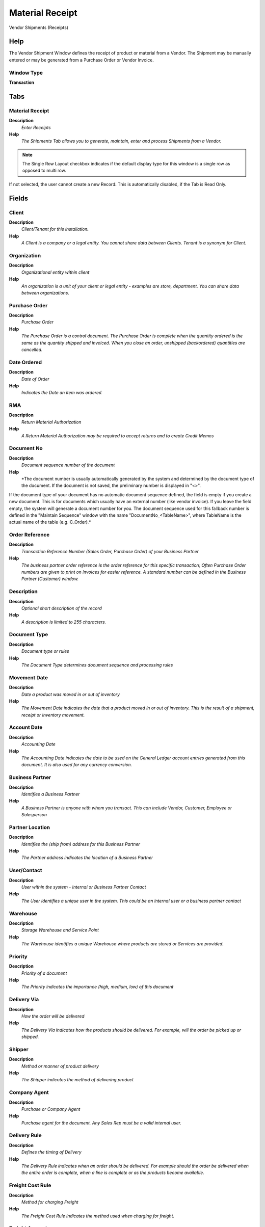 
.. _functional-guide/window/window-materialreceipt:

================
Material Receipt
================

Vendor Shipments (Receipts)

Help
====
The Vendor Shipment Window defines the receipt of product or material from a Vendor.  The Shipment may be manually entered or may be generated from a Purchase Order or Vendor Invoice.

Window Type
-----------
\ **Transaction**\ 


Tabs
====

Material Receipt
----------------
\ **Description**\ 
 \ *Enter Receipts*\ 
\ **Help**\ 
 \ *The Shipments Tab allows you to generate, maintain, enter and process Shipments from a Vendor.*\ 

.. note::
    The Single Row Layout checkbox indicates if the default display type for this window is a single row as opposed to multi row.
If not selected, the user cannot create a new Record.  This is automatically disabled, if the Tab is Read Only.

Fields
======

Client
------
\ **Description**\ 
 \ *Client/Tenant for this installation.*\ 
\ **Help**\ 
 \ *A Client is a company or a legal entity. You cannot share data between Clients. Tenant is a synonym for Client.*\ 

Organization
------------
\ **Description**\ 
 \ *Organizational entity within client*\ 
\ **Help**\ 
 \ *An organization is a unit of your client or legal entity - examples are store, department. You can share data between organizations.*\ 

Purchase Order
--------------
\ **Description**\ 
 \ *Purchase Order*\ 
\ **Help**\ 
 \ *The Purchase Order is a control document.  The Purchase Order is complete when the quantity ordered is the same as the quantity shipped and invoiced.  When you close an order, unshipped (backordered) quantities are cancelled.*\ 

Date Ordered
------------
\ **Description**\ 
 \ *Date of Order*\ 
\ **Help**\ 
 \ *Indicates the Date an item was ordered.*\ 

RMA
---
\ **Description**\ 
 \ *Return Material Authorization*\ 
\ **Help**\ 
 \ *A Return Material Authorization may be required to accept returns and to create Credit Memos*\ 

Document No
-----------
\ **Description**\ 
 \ *Document sequence number of the document*\ 
\ **Help**\ 
 \ *The document number is usually automatically generated by the system and determined by the document type of the document. If the document is not saved, the preliminary number is displayed in "<>".

If the document type of your document has no automatic document sequence defined, the field is empty if you create a new document. This is for documents which usually have an external number (like vendor invoice).  If you leave the field empty, the system will generate a document number for you. The document sequence used for this fallback number is defined in the "Maintain Sequence" window with the name "DocumentNo_<TableName>", where TableName is the actual name of the table (e.g. C_Order).*\ 

Order Reference
---------------
\ **Description**\ 
 \ *Transaction Reference Number (Sales Order, Purchase Order) of your Business Partner*\ 
\ **Help**\ 
 \ *The business partner order reference is the order reference for this specific transaction; Often Purchase Order numbers are given to print on Invoices for easier reference.  A standard number can be defined in the Business Partner (Customer) window.*\ 

Description
-----------
\ **Description**\ 
 \ *Optional short description of the record*\ 
\ **Help**\ 
 \ *A description is limited to 255 characters.*\ 

Document Type
-------------
\ **Description**\ 
 \ *Document type or rules*\ 
\ **Help**\ 
 \ *The Document Type determines document sequence and processing rules*\ 

Movement Date
-------------
\ **Description**\ 
 \ *Date a product was moved in or out of inventory*\ 
\ **Help**\ 
 \ *The Movement Date indicates the date that a product moved in or out of inventory.  This is the result of a shipment, receipt or inventory movement.*\ 

Account Date
------------
\ **Description**\ 
 \ *Accounting Date*\ 
\ **Help**\ 
 \ *The Accounting Date indicates the date to be used on the General Ledger account entries generated from this document. It is also used for any currency conversion.*\ 

Business Partner
----------------
\ **Description**\ 
 \ *Identifies a Business Partner*\ 
\ **Help**\ 
 \ *A Business Partner is anyone with whom you transact.  This can include Vendor, Customer, Employee or Salesperson*\ 

Partner Location
----------------
\ **Description**\ 
 \ *Identifies the (ship from) address for this Business Partner*\ 
\ **Help**\ 
 \ *The Partner address indicates the location of a Business Partner*\ 

User/Contact
------------
\ **Description**\ 
 \ *User within the system - Internal or Business Partner Contact*\ 
\ **Help**\ 
 \ *The User identifies a unique user in the system. This could be an internal user or a business partner contact*\ 

Warehouse
---------
\ **Description**\ 
 \ *Storage Warehouse and Service Point*\ 
\ **Help**\ 
 \ *The Warehouse identifies a unique Warehouse where products are stored or Services are provided.*\ 

Priority
--------
\ **Description**\ 
 \ *Priority of a document*\ 
\ **Help**\ 
 \ *The Priority indicates the importance (high, medium, low) of this document*\ 

Delivery Via
------------
\ **Description**\ 
 \ *How the order will be delivered*\ 
\ **Help**\ 
 \ *The Delivery Via indicates how the products should be delivered. For example, will the order be picked up or shipped.*\ 

Shipper
-------
\ **Description**\ 
 \ *Method or manner of product delivery*\ 
\ **Help**\ 
 \ *The Shipper indicates the method of delivering product*\ 

Company Agent
-------------
\ **Description**\ 
 \ *Purchase or Company Agent*\ 
\ **Help**\ 
 \ *Purchase agent for the document. Any Sales Rep must be a valid internal user.*\ 

Delivery Rule
-------------
\ **Description**\ 
 \ *Defines the timing of Delivery*\ 
\ **Help**\ 
 \ *The Delivery Rule indicates when an order should be delivered. For example should the order be delivered when the entire order is complete, when a line is complete or as the products become available.*\ 

Freight Cost Rule
-----------------
\ **Description**\ 
 \ *Method for charging Freight*\ 
\ **Help**\ 
 \ *The Freight Cost Rule indicates the method used when charging for freight.*\ 

Freight Amount
--------------
\ **Description**\ 
 \ *Freight Amount*\ 
\ **Help**\ 
 \ *The Freight Amount indicates the amount charged for Freight in the document currency.*\ 

Charge
------
\ **Description**\ 
 \ *Additional document charges*\ 
\ **Help**\ 
 \ *The Charge indicates a type of Charge (Handling, Shipping, Restocking)*\ 

Charge amount
-------------
\ **Description**\ 
 \ *Charge Amount*\ 
\ **Help**\ 
 \ *The Charge Amount indicates the amount for an additional charge.*\ 

Drop Shipment
-------------
\ **Description**\ 
 \ *Drop Shipments are sent from the Vendor directly to the Customer*\ 
\ **Help**\ 
 \ *Drop Shipments do not cause any Inventory reservations or movements as the Shipment is from the Vendor's inventory. The Shipment of the Vendor to the Customer must be confirmed.*\ 

Barcode Scanner Products
------------------------
\ **Description**\ 
 \ *Call the form allows processing the transactions of materials by means of a Barcode Scanner.*\ 
\ **Help**\ 
 \ *Call the form allows processing the transactions of materials by means of a Barcode Scanner.*\ 

Drop Shipment Partner
---------------------
\ **Description**\ 
 \ *Business Partner to ship to*\ 
\ **Help**\ 
 \ *If empty the business partner will be shipped to.*\ 

Drop Shipment Location
----------------------
\ **Description**\ 
 \ *Business Partner Location for shipping to*\ 

Drop Shipment Contact
---------------------
\ **Description**\ 
 \ *Business Partner Contact for drop shipment*\ 

Create From Order/RMA
---------------------
\ **Description**\ 
 \ *Create Receipt from Purchase Order or RMA*\ 
\ **Help**\ 
 \ *You can add the Lines to Receipt or Return from Order or RMA*\ 

Generate Invoice from Receipt
-----------------------------
\ **Description**\ 
 \ *Create and process Invoice from this receipt.  The receipt should be correct and completed.*\ 
\ **Help**\ 
 \ *Generate Invoice from Receipt will create an invoice based on the selected receipt and match the invoice to that receipt. You can set the document number only if the invoice document type allows to set the document number manually.*\ 

Project
-------
\ **Description**\ 
 \ *Financial Project*\ 
\ **Help**\ 
 \ *A Project allows you to track and control internal or external activities.*\ 

Activity
--------
\ **Description**\ 
 \ *Business Activity*\ 
\ **Help**\ 
 \ *Activities indicate tasks that are performed and used to utilize Activity based Costing*\ 

Campaign
--------
\ **Description**\ 
 \ *Marketing Campaign*\ 
\ **Help**\ 
 \ *The Campaign defines a unique marketing program.  Projects can be associated with a pre defined Marketing Campaign.  You can then report based on a specific Campaign.*\ 

Trx Organization
----------------
\ **Description**\ 
 \ *Performing or initiating organization*\ 
\ **Help**\ 
 \ *The organization which performs or initiates this transaction (for another organization).  The owning Organization may not be the transaction organization in a service bureau environment, with centralized services, and inter-organization transactions.*\ 

User List 1
-----------
\ **Description**\ 
 \ *User defined list element #1*\ 
\ **Help**\ 
 \ *The user defined element displays the optional elements that have been defined for this account combination.*\ 

User List 2
-----------
\ **Description**\ 
 \ *User defined list element #2*\ 
\ **Help**\ 
 \ *The user defined element displays the optional elements that have been defined for this account combination.*\ 

User List 3
-----------
\ **Description**\ 
 \ *User defined list element #3*\ 
\ **Help**\ 
 \ *The user defined element displays the optional elements that have been defined for this account combination.*\ 

User List 4
-----------
\ **Description**\ 
 \ *User defined list element #4*\ 
\ **Help**\ 
 \ *The user defined element displays the optional elements that have been defined for this account combination.*\ 

Movement Type
-------------
\ **Description**\ 
 \ *Method of moving the inventory*\ 
\ **Help**\ 
 \ *The Movement Type indicates the type of movement (in, out, to production, etc)*\ 

Create Confirmation
-------------------
\ **Description**\ 
 \ *Create Confirmations for the Document*\ 
\ **Help**\ 
 \ *The confirmations generated need to be processed (confirmed) before you can process this document*\ 

In Transit
----------
\ **Description**\ 
 \ *Movement is in transit*\ 
\ **Help**\ 
 \ *Material Movement is in transit - shipped, but not received.
The transaction is completed, if confirmed.*\ 

Date received
-------------
\ **Description**\ 
 \ *Date a product was received*\ 
\ **Help**\ 
 \ *The Date Received indicates the date that product was received.*\ 

Document Status
---------------
\ **Description**\ 
 \ *The current status of the document*\ 
\ **Help**\ 
 \ *The Document Status indicates the status of a document at this time.  If you want to change the document status, use the Document Action field*\ 

Process Shipment
----------------
\ **Description**\ 
 \ *Process Shipment/Receipt (Update Inventory)*\ 
\ **Help**\ 
 \ *Process Shipment/Receipt will move products out of/into  inventory and mark line items as shipped/received.*\ 

In Dispute
----------
\ **Description**\ 
 \ *Document is in dispute*\ 
\ **Help**\ 
 \ *The document is in dispute. Use Requests to track details.*\ 

Posted
------
\ **Description**\ 
 \ *Posting status*\ 
\ **Help**\ 
 \ *The Posted field indicates the status of the Generation of General Ledger Accounting Lines*\ 

Receipt Line
------------
\ **Description**\ 
 \ *Shipment Line*\ 
\ **Help**\ 
 \ *The Shipment Line Tab defines the individual items in a Shipment.*\ 

.. note::
    The Single Row Layout checkbox indicates if the default display type for this window is a single row as opposed to multi row.
If not selected, the user cannot create a new Record.  This is automatically disabled, if the Tab is Read Only.

Fields
======

Client
------
\ **Description**\ 
 \ *Client/Tenant for this installation.*\ 
\ **Help**\ 
 \ *A Client is a company or a legal entity. You cannot share data between Clients. Tenant is a synonym for Client.*\ 

Organization
------------
\ **Description**\ 
 \ *Organizational entity within client*\ 
\ **Help**\ 
 \ *An organization is a unit of your client or legal entity - examples are store, department. You can share data between organizations.*\ 

Receipt
-------
\ **Description**\ 
 \ *Material Receipt Document*\ 
\ **Help**\ 
 \ *The Material Shipment / Receipt*\ 

Purchase Order Line
-------------------
\ **Description**\ 
 \ *Purchase Order Line*\ 
\ **Help**\ 
 \ *The Purchase Order Line is a unique identifier for a line in an order.*\ 

Line No
-------
\ **Description**\ 
 \ *Unique line for this document*\ 
\ **Help**\ 
 \ *Indicates the unique line for a document.  It will also control the display order of the lines within a document.*\ 

Product
-------
\ **Description**\ 
 \ *Product, Service, Item*\ 
\ **Help**\ 
 \ *Identifies an item which is either purchased or sold in this organization.*\ 

Attribute Set Instance
----------------------
\ **Description**\ 
 \ *Product Attribute Set Instance*\ 
\ **Help**\ 
 \ *The values of the actual Product Attribute Instances.  The product level attributes are defined on Product level.*\ 

Locator
-------
\ **Description**\ 
 \ *Warehouse Locator*\ 
\ **Help**\ 
 \ *The Locator indicates where in a Warehouse a product is located.*\ 

Charge
------
\ **Description**\ 
 \ *Additional document charges*\ 
\ **Help**\ 
 \ *The Charge indicates a type of Charge (Handling, Shipping, Restocking)*\ 

Description
-----------
\ **Description**\ 
 \ *Optional short description of the record*\ 
\ **Help**\ 
 \ *A description is limited to 255 characters.*\ 

Quantity
--------
\ **Description**\ 
 \ *The Quantity Entered is based on the selected UoM*\ 
\ **Help**\ 
 \ *The Quantity Entered is converted to base product UoM quantity*\ 

UOM
---
\ **Description**\ 
 \ *Unit of Measure*\ 
\ **Help**\ 
 \ *The UOM defines a unique non monetary Unit of Measure*\ 

Movement Quantity
-----------------
\ **Description**\ 
 \ *Quantity of a product moved.*\ 
\ **Help**\ 
 \ *The Movement Quantity indicates the quantity of a product that has been moved.*\ 

Picked Qty
----------

Target Quantity
---------------
\ **Description**\ 
 \ *Target Movement Quantity*\ 
\ **Help**\ 
 \ *The Quantity which should have been received*\ 

Confirmed Quantity
------------------
\ **Description**\ 
 \ *Confirmation of a received quantity*\ 
\ **Help**\ 
 \ *Confirmation of a received quantity*\ 

Scrapped Quantity
-----------------
\ **Description**\ 
 \ *The Quantity scrapped due to QA issues*\ 

Project
-------
\ **Description**\ 
 \ *Financial Project*\ 
\ **Help**\ 
 \ *A Project allows you to track and control internal or external activities.*\ 

Activity
--------
\ **Description**\ 
 \ *Business Activity*\ 
\ **Help**\ 
 \ *Activities indicate tasks that are performed and used to utilize Activity based Costing*\ 

Project Phase
-------------
\ **Description**\ 
 \ *Phase of a Project*\ 

Project Task
------------
\ **Description**\ 
 \ *Actual Project Task in a Phase*\ 
\ **Help**\ 
 \ *A Project Task in a Project Phase represents the actual work.*\ 

Campaign
--------
\ **Description**\ 
 \ *Marketing Campaign*\ 
\ **Help**\ 
 \ *The Campaign defines a unique marketing program.  Projects can be associated with a pre defined Marketing Campaign.  You can then report based on a specific Campaign.*\ 

Trx Organization
----------------
\ **Description**\ 
 \ *Performing or initiating organization*\ 
\ **Help**\ 
 \ *The organization which performs or initiates this transaction (for another organization).  The owning Organization may not be the transaction organization in a service bureau environment, with centralized services, and inter-organization transactions.*\ 

User List 1
-----------
\ **Description**\ 
 \ *User defined list element #1*\ 
\ **Help**\ 
 \ *The user defined element displays the optional elements that have been defined for this account combination.*\ 

User List 2
-----------
\ **Description**\ 
 \ *User defined list element #2*\ 
\ **Help**\ 
 \ *The user defined element displays the optional elements that have been defined for this account combination.*\ 

User List 3
-----------
\ **Description**\ 
 \ *User defined list element #3*\ 
\ **Help**\ 
 \ *The user defined element displays the optional elements that have been defined for this account combination.*\ 

User List 4
-----------
\ **Description**\ 
 \ *User defined list element #4*\ 
\ **Help**\ 
 \ *The user defined element displays the optional elements that have been defined for this account combination.*\ 

Confirmations
-------------
\ **Description**\ 
 \ *Optional Confirmations of Receipt Lines*\ 
\ **Help**\ 
 \ *The quantities are in the storage Unit of Measure!*\ 

.. note::
    The tab with advanced functionality is only displayed, if enabled in Tools>Preference.
The Read Only indicates that this field may only be Read.  It may not be updated.

Fields
======

Client
------
\ **Description**\ 
 \ *Client/Tenant for this installation.*\ 
\ **Help**\ 
 \ *A Client is a company or a legal entity. You cannot share data between Clients. Tenant is a synonym for Client.*\ 

Organization
------------
\ **Description**\ 
 \ *Organizational entity within client*\ 
\ **Help**\ 
 \ *An organization is a unit of your client or legal entity - examples are store, department. You can share data between organizations.*\ 

Receipt Line
------------
\ **Description**\ 
 \ *Line on Receipt document*\ 

Ship/Receipt Confirmation
-------------------------
\ **Description**\ 
 \ *Material Shipment or Receipt Confirmation*\ 
\ **Help**\ 
 \ *Confirmation of Shipment or Receipt - Created from the Shipment/Receipt*\ 

Ship/Receipt Confirmation Line
------------------------------
\ **Description**\ 
 \ *Material Shipment or Receipt Confirmation Line*\ 
\ **Help**\ 
 \ *Confirmation details*\ 

Confirmation No
---------------
\ **Description**\ 
 \ *Confirmation Number*\ 

Target Quantity
---------------
\ **Description**\ 
 \ *Target Movement Quantity*\ 
\ **Help**\ 
 \ *The Quantity which should have been received*\ 

Confirmed Quantity
------------------
\ **Description**\ 
 \ *Confirmation of a received quantity*\ 
\ **Help**\ 
 \ *Confirmation of a received quantity*\ 

Difference
----------
\ **Description**\ 
 \ *Difference Quantity*\ 

Scrapped Quantity
-----------------
\ **Description**\ 
 \ *The Quantity scrapped due to QA issues*\ 

Description
-----------
\ **Description**\ 
 \ *Optional short description of the record*\ 
\ **Help**\ 
 \ *A description is limited to 255 characters.*\ 

Matched POs
-----------
\ **Description**\ 
 \ *Purchase Order Lines matched to this Material Receipt Line*\ 

.. note::
    The tab with advanced functionality is only displayed, if enabled in Tools>Preference.
The Read Only indicates that this field may only be Read.  It may not be updated.

Fields
======

Client
------
\ **Description**\ 
 \ *Client/Tenant for this installation.*\ 
\ **Help**\ 
 \ *A Client is a company or a legal entity. You cannot share data between Clients. Tenant is a synonym for Client.*\ 

Organization
------------
\ **Description**\ 
 \ *Organizational entity within client*\ 
\ **Help**\ 
 \ *An organization is a unit of your client or legal entity - examples are store, department. You can share data between organizations.*\ 

Receipt Line
------------
\ **Description**\ 
 \ *Line on Receipt document*\ 

Document No
-----------
\ **Description**\ 
 \ *Document sequence number of the document*\ 
\ **Help**\ 
 \ *The document number is usually automatically generated by the system and determined by the document type of the document. If the document is not saved, the preliminary number is displayed in "<>".

If the document type of your document has no automatic document sequence defined, the field is empty if you create a new document. This is for documents which usually have an external number (like vendor invoice).  If you leave the field empty, the system will generate a document number for you. The document sequence used for this fallback number is defined in the "Maintain Sequence" window with the name "DocumentNo_<TableName>", where TableName is the actual name of the table (e.g. C_Order).*\ 

Transaction Date
----------------
\ **Description**\ 
 \ *Transaction Date*\ 
\ **Help**\ 
 \ *The Transaction Date indicates the date of the transaction.*\ 

Purchase Order Line
-------------------
\ **Description**\ 
 \ *Purchase Order Line*\ 
\ **Help**\ 
 \ *The Purchase Order Line is a unique identifier for a line in an order.*\ 

Invoice Line
------------
\ **Description**\ 
 \ *Invoice Detail Line*\ 
\ **Help**\ 
 \ *The Invoice Line uniquely identifies a single line of an Invoice.*\ 

Quantity
--------
\ **Description**\ 
 \ *Quantity*\ 
\ **Help**\ 
 \ *The Quantity indicates the number of a specific product or item for this document.*\ 

Product
-------
\ **Description**\ 
 \ *Product, Service, Item*\ 
\ **Help**\ 
 \ *Identifies an item which is either purchased or sold in this organization.*\ 

Attribute Set Instance
----------------------
\ **Description**\ 
 \ *Product Attribute Set Instance*\ 
\ **Help**\ 
 \ *The values of the actual Product Attribute Instances.  The product level attributes are defined on Product level.*\ 

Matched Invoices
----------------
\ **Description**\ 
 \ *Invoice Lines matched to this Material Receipt Line*\ 

.. note::
    The tab with advanced functionality is only displayed, if enabled in Tools>Preference.
The Read Only indicates that this field may only be Read.  It may not be updated.

Fields
======

Client
------
\ **Description**\ 
 \ *Client/Tenant for this installation.*\ 
\ **Help**\ 
 \ *A Client is a company or a legal entity. You cannot share data between Clients. Tenant is a synonym for Client.*\ 

Organization
------------
\ **Description**\ 
 \ *Organizational entity within client*\ 
\ **Help**\ 
 \ *An organization is a unit of your client or legal entity - examples are store, department. You can share data between organizations.*\ 

Receipt Line
------------
\ **Description**\ 
 \ *Line on Receipt document*\ 

Document No
-----------
\ **Description**\ 
 \ *Document sequence number of the document*\ 
\ **Help**\ 
 \ *The document number is usually automatically generated by the system and determined by the document type of the document. If the document is not saved, the preliminary number is displayed in "<>".

If the document type of your document has no automatic document sequence defined, the field is empty if you create a new document. This is for documents which usually have an external number (like vendor invoice).  If you leave the field empty, the system will generate a document number for you. The document sequence used for this fallback number is defined in the "Maintain Sequence" window with the name "DocumentNo_<TableName>", where TableName is the actual name of the table (e.g. C_Order).*\ 

Transaction Date
----------------
\ **Description**\ 
 \ *Transaction Date*\ 
\ **Help**\ 
 \ *The Transaction Date indicates the date of the transaction.*\ 

Invoice Line
------------
\ **Description**\ 
 \ *Invoice Detail Line*\ 
\ **Help**\ 
 \ *The Invoice Line uniquely identifies a single line of an Invoice.*\ 

Quantity
--------
\ **Description**\ 
 \ *Quantity*\ 
\ **Help**\ 
 \ *The Quantity indicates the number of a specific product or item for this document.*\ 

Product
-------
\ **Description**\ 
 \ *Product, Service, Item*\ 
\ **Help**\ 
 \ *Identifies an item which is either purchased or sold in this organization.*\ 

Attribute Set Instance
----------------------
\ **Description**\ 
 \ *Product Attribute Set Instance*\ 
\ **Help**\ 
 \ *The values of the actual Product Attribute Instances.  The product level attributes are defined on Product level.*\ 
